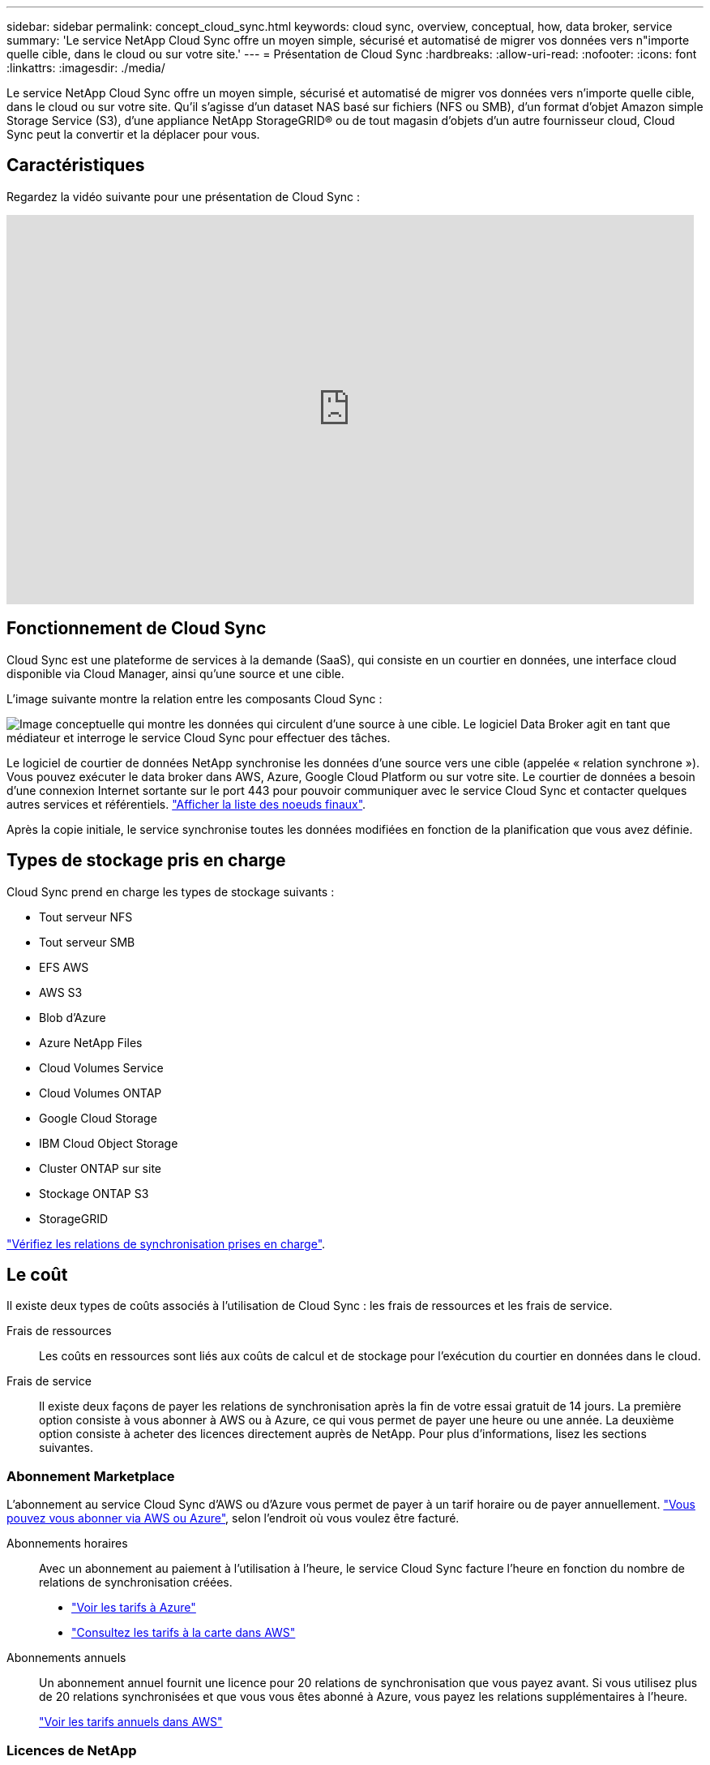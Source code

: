---
sidebar: sidebar 
permalink: concept_cloud_sync.html 
keywords: cloud sync, overview, conceptual, how, data broker, service 
summary: 'Le service NetApp Cloud Sync offre un moyen simple, sécurisé et automatisé de migrer vos données vers n"importe quelle cible, dans le cloud ou sur votre site.' 
---
= Présentation de Cloud Sync
:hardbreaks:
:allow-uri-read: 
:nofooter: 
:icons: font
:linkattrs: 
:imagesdir: ./media/


[role="lead"]
Le service NetApp Cloud Sync offre un moyen simple, sécurisé et automatisé de migrer vos données vers n'importe quelle cible, dans le cloud ou sur votre site. Qu'il s'agisse d'un dataset NAS basé sur fichiers (NFS ou SMB), d'un format d'objet Amazon simple Storage Service (S3), d'une appliance NetApp StorageGRID® ou de tout magasin d'objets d'un autre fournisseur cloud, Cloud Sync peut la convertir et la déplacer pour vous.



== Caractéristiques

Regardez la vidéo suivante pour une présentation de Cloud Sync :

video::oZNJtLvgNfQ[youtube,width=848,height=480]


== Fonctionnement de Cloud Sync

Cloud Sync est une plateforme de services à la demande (SaaS), qui consiste en un courtier en données, une interface cloud disponible via Cloud Manager, ainsi qu'une source et une cible.

L'image suivante montre la relation entre les composants Cloud Sync :

image:diagram_cloud_sync_overview.gif["Image conceptuelle qui montre les données qui circulent d'une source à une cible. Le logiciel Data Broker agit en tant que médiateur et interroge le service Cloud Sync pour effectuer des tâches."]

Le logiciel de courtier de données NetApp synchronise les données d'une source vers une cible (appelée « relation synchrone »). Vous pouvez exécuter le data broker dans AWS, Azure, Google Cloud Platform ou sur votre site. Le courtier de données a besoin d'une connexion Internet sortante sur le port 443 pour pouvoir communiquer avec le service Cloud Sync et contacter quelques autres services et référentiels. link:reference_sync_networking.html["Afficher la liste des noeuds finaux"].

Après la copie initiale, le service synchronise toutes les données modifiées en fonction de la planification que vous avez définie.



== Types de stockage pris en charge

Cloud Sync prend en charge les types de stockage suivants :

* Tout serveur NFS
* Tout serveur SMB
* EFS AWS
* AWS S3
* Blob d'Azure
* Azure NetApp Files
* Cloud Volumes Service
* Cloud Volumes ONTAP
* Google Cloud Storage
* IBM Cloud Object Storage
* Cluster ONTAP sur site
* Stockage ONTAP S3
* StorageGRID


link:reference_sync_requirements.html["Vérifiez les relations de synchronisation prises en charge"].



== Le coût

Il existe deux types de coûts associés à l'utilisation de Cloud Sync : les frais de ressources et les frais de service.

Frais de ressources:: Les coûts en ressources sont liés aux coûts de calcul et de stockage pour l'exécution du courtier en données dans le cloud.
Frais de service:: Il existe deux façons de payer les relations de synchronisation après la fin de votre essai gratuit de 14 jours. La première option consiste à vous abonner à AWS ou à Azure, ce qui vous permet de payer une heure ou une année. La deuxième option consiste à acheter des licences directement auprès de NetApp. Pour plus d'informations, lisez les sections suivantes.




=== Abonnement Marketplace

L'abonnement au service Cloud Sync d'AWS ou d'Azure vous permet de payer à un tarif horaire ou de payer annuellement. link:task_sync_licensing.html["Vous pouvez vous abonner via AWS ou Azure"], selon l'endroit où vous voulez être facturé.

Abonnements horaires:: Avec un abonnement au paiement à l'utilisation à l'heure, le service Cloud Sync facture l'heure en fonction du nombre de relations de synchronisation créées.
+
--
* https://azuremarketplace.microsoft.com/en-us/marketplace/apps/netapp.cloud-sync-service?tab=PlansAndPrice["Voir les tarifs à Azure"^]
* https://aws.amazon.com/marketplace/pp/B01LZV5DUJ["Consultez les tarifs à la carte dans AWS"^]


--
Abonnements annuels:: Un abonnement annuel fournit une licence pour 20 relations de synchronisation que vous payez avant. Si vous utilisez plus de 20 relations synchronisées et que vous vous êtes abonné à Azure, vous payez les relations supplémentaires à l'heure.
+
--
https://aws.amazon.com/marketplace/pp/B06XX5V3M2["Voir les tarifs annuels dans AWS"^]

--




=== Licences de NetApp

L'achat de licences directement auprès de NetApp constitue une autre façon de payer les relations de synchronisation. Chaque licence vous permet de créer jusqu'à 20 relations de synchronisation.

Vous pouvez utiliser ces licences avec un abonnement AWS ou Azure. Par exemple, si vous disposez de 25 relations de synchronisation, vous pouvez payer les 20 premières relations de synchronisation à l'aide d'une licence, puis effectuer des opérations de paiement à la demande à partir d'AWS ou d'Azure avec les 5 autres relations de synchronisation.

link:task_sync_licensing.html["Découvrez comment acheter des licences et les ajouter à Cloud Sync"].



=== Termes de la licence

Les clients qui achètent une licence BYOL (Bring Your Own License) au service Cloud Sync doivent être conscients des limites associées au droit de licence.

* Les clients ont le droit de tirer parti de la licence BYOL pour une durée maximale d'un an à compter de la date de livraison.
* Les clients ont le droit de tirer parti de la licence BYOL pour établir et ne pas dépasser un total de 20 connexions individuelles entre une source et une cible (chaque " relation de synchronisation ").
* Le droit d'un client expire à la fin de la période d'un an de licence, que le Client ait atteint la limite de 20 relations de synchronisation.
* Si le Client choisit de renouveler sa licence, les relations de synchronisation non utilisées associées à l'octroi de licence précédent ne passent PAS au renouvellement de la licence.




== Confidentialité des données

NetApp n'a pas accès aux identifiants que vous indiquez lors de l'utilisation du service Cloud Sync. Les informations d'identification sont stockées directement sur l'ordinateur du courtier de données, qui réside dans votre réseau.

Selon la configuration choisie, Cloud Sync peut vous demander des informations d'identification lorsque vous créez une nouvelle relation. Par exemple, lors de la configuration d'une relation qui inclut un serveur SMB, ou lors du déploiement du courtier en données dans AWS.

Ces informations d'identification sont toujours enregistrées directement dans le data broker lui-même. Le courtier en données réside sur une machine de votre réseau, qu'elle soit hébergée sur site ou dans votre compte cloud. Les informations d'identification ne sont jamais mises à la disposition de NetApp.

Les informations d'identification sont chiffrées localement sur la machine du courtier de données à l'aide de HashiCorp Vault.



== Limites

* Cloud Sync n'est pas pris en charge en Chine.
* Outre la Chine, le courtier de données Cloud Sync n'est pas pris en charge dans les régions suivantes :
+
** AWS GovCloud (États-Unis)
** Azure US Gov
** Azure US DoD



